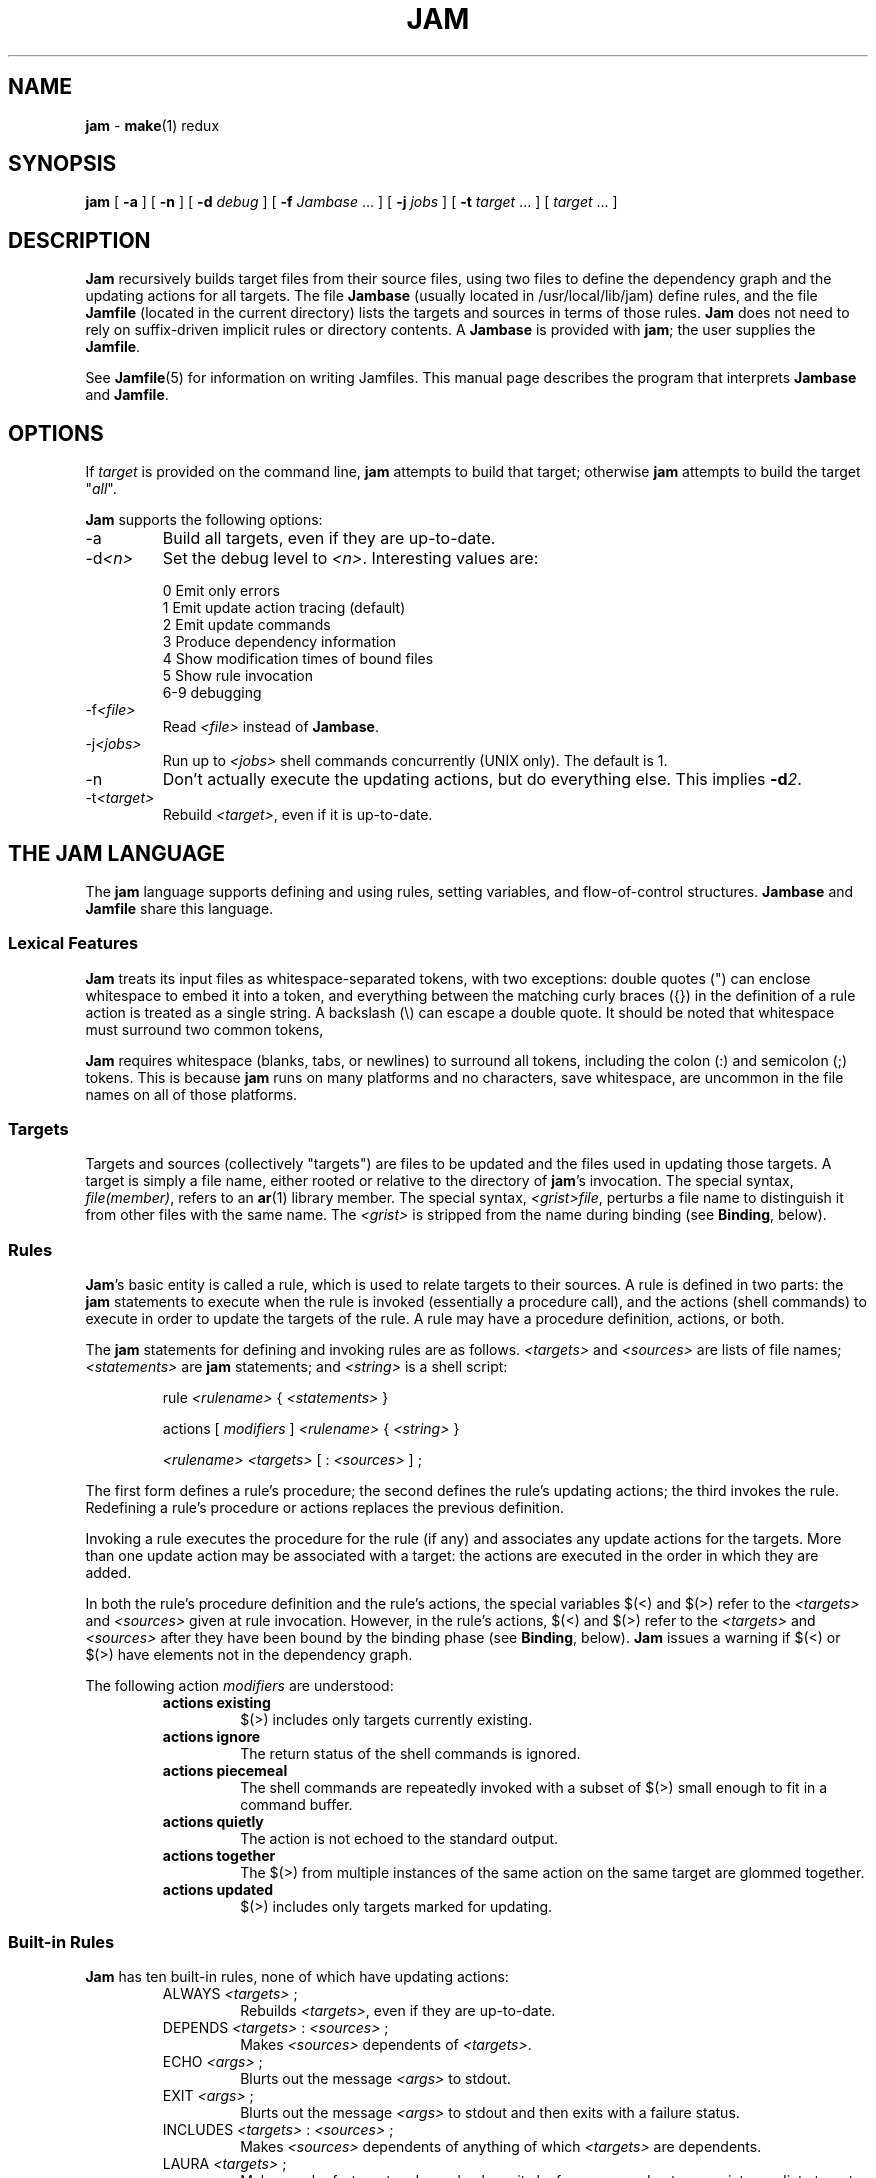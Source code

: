 .TH JAM 1 "15 January 1995"
.SH NAME
\fBjam\fR
\- 
\fBmake\fR(1)
redux

.SH SYNOPSIS
\fBjam\fR 
[ \fB-a\fR ] 
[ \fB-n\fR ] 
[ \fB-d \fIdebug\fR ] 
[ \fB-f \fIJambase\fR ... ] 
[ \fB-j \fIjobs\fR ] 
[ \fB-t \fItarget\fR ... ]
[ \fItarget\fR ... ]

.SH DESCRIPTION
.PP
\fBJam\fR recursively builds target files from their source files,
using two files to define the dependency graph and the updating actions
for all targets.  The file \fBJambase\fR (usually located in
/usr/local/lib/jam) define rules, and the file \fBJamfile\fR (located in
the current directory) lists the targets and sources in terms of those
rules.  \fBJam\fR does not need to rely on suffix-driven implicit rules
or directory contents.  A \fBJambase\fR is provided with \fBjam\fR; the
user supplies the \fBJamfile\fR.
.PP
See \fBJamfile\fR(5) for information on writing Jamfiles.  This manual
page describes the program that interprets \fBJambase \fR and
\fBJamfile\fR.

.SH OPTIONS
.PP
If \fItarget\fR is provided on the command line, \fBjam\fR attempts to
build that target; otherwise \fBjam\fR attempts to build the target
"\fIall\fR".
.PP
\fBJam\fR supports the following options:
.IP "-a"
Build all targets, even if they are up-to-date.
.IP "-d\fI<n>\fR"
Set the debug level to \fI<n>\fR.  Interesting values are:
.PP
.RS
0 Emit only errors
.br
1 Emit update action tracing (default)
.br
2 Emit update commands
.br
3 Produce dependency information
.br
4 Show modification times of bound files
.br
5 Show rule invocation
.br
6-9 debugging
.RE
.IP "-f\fI<file>\fR"
Read \fI<file>\fR instead of \fBJambase\fR.
.IP "-j\fI<jobs>\fR"
Run up to \fI<jobs>\fR shell commands concurrently (UNIX only).
The default is 1.
.IP "-n"
Don't actually execute the updating actions, but do everything else.
This implies \fB-d\fI2\fR.
.IP "-t\fI<target>\fR"
Rebuild \fI<target>\fR, even if it is up-to-date.

.SH "THE JAM LANGUAGE"
.PP
The \fBjam\fR language supports defining and using rules, setting
variables, and flow-of-control structures.  \fBJambase\fR and
\fBJamfile\fR share this language.
.SS "Lexical Features"
\fBJam\fR treats its input files as whitespace-separated tokens, with
two exceptions: double quotes (") can enclose whitespace to embed it
into a token, and everything between the matching curly braces ({}) in
the definition of a rule action is treated as a single string.  A
backslash (\\) can escape a double quote.  It should be noted that
whitespace must surround two common tokens,
.PP
\fBJam\fR requires whitespace (blanks, tabs, or newlines) to surround
all tokens, including the colon (:) and semicolon (;) tokens.  This is
because \fBjam\fR runs on many platforms and no characters, save
whitespace, are uncommon in the file names on all of those platforms.
.SS Targets
Targets and sources (collectively "targets") are files to be updated
and the files used in updating those targets.  A target is simply a
file name, either rooted or relative to the directory of \fBjam\fR's
invocation.  The special syntax, \fIfile(member)\fR, refers to an
\fBar\fR(1) library member.  The special syntax, \fI<grist>file\fR,
perturbs a file name to distinguish it from other files with the same
name.  The \fI<grist>\fR is stripped from the name during binding (see
\fBBinding\fR, below).
.SS Rules
\fBJam\fR's basic entity is called a rule, which is used to relate
targets to their sources.  A rule is defined in two parts: the
\fBjam\fR statements to execute when the rule is invoked (essentially a
procedure call), and the actions (shell commands) to execute in order
to update the targets of the rule.  A rule may have a procedure
definition, actions, or both.
.PP
The \fBjam\fR statements for defining and invoking rules are as
follows.  \fI<targets>\fR and \fI<sources>\fR are lists of file names;
\fI<statements>\fR are \fBjam\fR statements; and \fI<string>\fR is a
shell script:
.IP 
rule \fI<rulename>\fR { \fI<statements>\fR }
.IP
actions [ \fImodifiers\fR ] \fI<rulename>\fR { \fI<string>\fR }
.IP
\fI<rulename>\fR \fI<targets>\fR [ : \fI<sources>\fR ] ;
.PP
The first form defines a rule's procedure; the second defines the rule's
updating actions; the third invokes the rule.  Redefining a rule's
procedure or actions replaces the previous definition.
.PP
Invoking a rule executes the procedure for the rule (if any) and
associates any update actions for the targets.  More than one update
action may be associated with a target: the actions are executed in the
order in which they are added.
.PP
In both the rule's procedure definition and the rule's actions, the
special variables $(<) and $(>) refer to the \fI<targets>\fR and
\fI<sources>\fR given at rule invocation.  However, in the rule's
actions, $(<) and $(>) refer to the \fI<targets>\fR and \fI<sources>\fR
after they have been bound by the binding phase (see \fBBinding\fR,
below).  \fBJam\fR issues a warning if $(<) or $(>) have elements not
in the dependency graph.
.PP
The following action \fImodifiers\fR are understood:
.RS
.IP "\fBactions existing\fR"
$(>) includes only targets currently existing.
.IP "\fBactions ignore\fR"
The return status of the shell commands is ignored.
.IP "\fBactions piecemeal\fR"
The shell commands are repeatedly invoked with a subset of $(>)
small enough to fit in a command buffer.
.IP "\fBactions quietly\fR"
The action is not echoed to the standard output.
.IP "\fBactions together\fR"
The $(>) from multiple instances of the same action on the same
target are glommed together.
.IP "\fBactions updated\fR"
$(>) includes only targets marked for updating.
.RE
.SS "Built-in Rules"
.PP
\fBJam\fR has ten built-in rules, none of which have updating actions:
.PP
.RS
.IP "ALWAYS \fI<targets>\fR ;"
.br
Rebuilds \fI<targets>\fR, even if they are up-to-date.
.IP "DEPENDS \fI<targets>\fR : \fI<sources>\fR ;"
.br
Makes \fI<sources>\fR dependents of \fI<targets>\fR.
.IP "ECHO \fI<args>\fR ;"
.br
Blurts out the message \fI<args>\fR to stdout.
.IP "EXIT \fI<args>\fR ;"
.br
Blurts out the message \fI<args>\fR to stdout and then
exits with a failure status.
.IP "INCLUDES \fI<targets>\fR : \fI<sources>\fR ;"
.br
Makes \fI<sources>\fR dependents of anything of which \fI<targets>\fR 
are dependents.
.IP "LAURA \fI<targets>\fR ;"
.br
Makes each of \fI<targets>\fR depend only on its leaf sources, and not
on any intermediate targets.  Its leaf sources are those dependents
without any dependents themselves.
.IP "NOCARE \fI<targets>\fR ;"
.br
Marks \fI<targets>\fR as possibly being bogus.
.IP "NOTFILE \fI<targets>\fR ;"
.br
Marks \fI<targets>\fR as not being files.
.IP "NOUPDATE \fI<targets>\fR ;"
.br
Prevents \fI<targets>\fR from being rebuilt if they already exist, and
makes existing \fI<targets\fR> appear eternally old.
.IP "TEMPORARY \fI<targets>\fR ;"
.br
Marks \fI<targets>\fR as temporary.
.RE
.SS "Flow of Control"
.PP
\fBJam\fR has several simple flow-of-control statements:
.IP
include \fI<a>\fR ;
.IP
for \fI<a>\fR in \fI<args>\fR { \fI<statements>\fR }
.IP
switch \fI<a>\fR { case \fI<v1>\fR : \fI<statements>\fR ; case \fI<v2>\fR : \fI<statements>\fR ; ... }
.IP
if \fI<cond>\fR { \fI<statements>\fR } [ else { \fI<statements>\fR } ]
.PP
The \fBinclude\fR statement includes the named file; the file is bound
like regular targets (see \fBBinding\fR, below), but unlike regular
targets it cannot be built.
.PP
The \fBfor\fR loop executes \fI<statements>\fR for each value in
\fI<args>\fR, setting the variable \fI<a>\fR to the value; \fI<a>\fR is
not variable-expanded.
.PP
The \fBswitch\fR statement executes zero or one of the enclosed
\fI<statements>\fR, depending on which value \fI<a>\fR matches.  The
\fI<v>\fR values are not variable-expanded.  The \fI<v>\fR values may
include the following wildcards:
.PP
.RS
?		match any single character
.br
*		match zero or more characters
.br
[\fI<chars>\fR]	match any single character in \fI<chars>\fR
.RE
.PP
The \fBif\fR statement does the obvious; the \fBelse\fR clause is
optional.  \fI<cond>\fR is built of:
.PP
.RS
\fI<a>\fR		true if \fI<a>\fR is a non-zero-length string
.br
\fI<a>\fR = \fI<b>\fR	strings equal
.br
\fI<a>\fR != \fI<b>\fR	strings not equal
.br
\fI<a>\fR < \fI<b>\fR	string less than
.br
\fI<a>\fR <= \fI<b>\fR	string less than or equal to
.br
\fI<a>\fR > \fI<b>\fR	string greater than
.br
\fI<a>\fR >= \fI<b>\fR	string greater than or equal to
.PP
! \fI<cond>\fR		condition not true
.br
\fI<cond>\fR && \fI<cond>\fR	conjunction
.br
\fI<cond>\fR || \fI<cond>\fR	disjunction
.br
( \fI<cond>\fR )		grouping
.RE
.PP
In comparisons, the arguments may (through variable expansion) be more
than one token, but only the first token takes part in the comparison.
If, through variable expansion, the argument is zero tokens, a single
token of a zero-length string is used instead.
.SS Variables
.PP
\fBJam\fR variables are lists of strings, with zero or more elements.
An undefined variable is indistinguishable from a variable whose value
is an empty list.  Variables are either global or target-specific.  All
variables are referenced as $(VARIABLE).
.PP
A variable is defined with:
.IP
\fI<variable>\fR = \fI<values>\fR ;
.IP
\fI<variable>\fR += \fI<values>\fR ;
.IP
\fI<variable>\fR on \fI<targets>\fR = \fI<values>\fR ;
.IP
\fI<variable>\fR on \fI<targets>\fR += \fI<values>\fR ;
.IP
\fI<variable>\fR default = \fI<values>\fR ;
.PP
The first two forms set \fI<variable>\fR globally; the third and forth
forms arrange for \fI<variable>\fR to take on a value only during the
binding and updating \fI<targets>\fR.  The \fB=\fR operator replaces
any previous value of \fI<variable>\fR with \fI<values>\fR; the
\fB+=\fR operation appends \fI<values>\fR to any previous value.  The
final form sets \fI<variable>\fR globally, but only if it was
previously unset.
.PP
On program start-up, \fBjam\fR imports the environment variable
settings into \fBjam\fR variables.  Environment variables are split at
blanks with each word becomming an element in the variable's list
value.  Environment variables whose names end in \fBPATH\fR are split
at colons ("\fB:\fR").  \fBJam\fR variables are not re-exported to
the shell that executes the updating actions, but the updating actions
can reference \fBjam\fR variables with $(VARIABLE).
.SS "Variable Expansion"
.PP
Before executing a statement, \fBjam\fR performs variable expansion on
each token that is not a keyword or rule name. Such tokens with
embedded variable references are replaced with zero or more tokens.
Variable references are of the form $(\fIv\fR) or $(\fIvm\fR), where
\fIv\fR is the variable name, and \fIm\fR are optional modifiers.
.PP
Variable expansion in a rule's actions is similar to variable expansion
in statements, except that the action string is tokenized at whitespace
regardless of quoting.
.PP
The result of a token after variable expansion is the product of the
components of the token, where each component is a literal substring or
a list substituting a variable reference.  For example:
.PP
.RS
$(X)		-> a b c
.br
t$(X)		-> ta tb tc
.br
$(X)z		-> az bz cz
.br
$(X)-$(X)	-> a-a a-b a-c b-a b-b b-c c-a c-b c-c
.RE
.PP
The variable name and modifiers can themselves contain a variable
reference, and this partakes of the product as well: 
.PP
.RS
$(X)		-> a b c
.br
$(Y)		-> 1 2
.br
$(Z)		-> X Y
.br
$($(Z))		-> a b c 1 2
.RE
.PP
Because of this product expansion, if any variable reference in a token
is undefined, the result of the expansion is an empty list.
.PP
Modifiers to a variable are of two varieties: sub-element selection and
file name editing.  They are:
.PP
.IP "[\fI<n>\fR]"
Select only element number \fI<n>\fR (starting at 1).  If the variable contains
fewer than \fI<n>\fR elements, the result is a zero-element list.
.IP "[\fI<n>\fR-\fI<m>\fR]"
Select only elements number \fI<n>\fR through \fI<m>\fR.
.IP "[\fI<n>\fR-]"
Select only elements number \fI<n>\fR through the last.
.IP ":G=\fI<grist>\fR"
Replace the grist of the file name with \fI<grist>\fR.
.IP ":D=\fI<path>\fR"
Replace directory component of file name with \fI<path>\fR.
.IP ":B=\fI<base>\fR"
Replace the base part of file name with \fI<base>\fR.
.IP ":S=\fI<suf>\fR"
Replace the suffix of file name with \fI<suf>\fR.
.IP ":M=\fI<mem>\fR"
Replace the archive member name with \fI<mem>\fR.
.IP ":R=\fI<root>\fR"
Prepend \fI<root>\fR to the whole file name, if not already rooted.
.IP ":\fI<components>\fR"
Remove components not listed; components is one or more of
\fBGDBSM\fR.

.SH OPERATION
\fBJam\fR has three phases of operation: parsing, binding, and
updating.
.SS Parsing
.PP
\fBJam\fR parses the \fBJambase\fR file, which by default includes
\fBJamfile\fR.  The results of parsing are: the dependency graph of
targets; update actions associated with the targets; and variables set
to specific values.
.PP
.SS Binding
After parsing, \fBjam\fR recursively descends the dependency graph,
attempting to locate each target file and determine if it is in need of
updating.  If \fBjam\fR detects a cycle in the graph, it issues a
warning.
.PP
By default, a target is located at the actual path of the target,
relative to the directory of \fBjam\fR's invocation.  If $(LOCATE) is
set to a directory name, \fBjam\fR locates the target in that
directory; else if $(SEARCH) is set to a directory list, \fBjam\fR
first searches along the directory list for the target file.  If the
target name has a rooted directory component then $(SEARCH) and
$(LOCATE) do not apply: the target is located at the actual path of the
target.  If a target is marked as not being a file (using the built-in
rule NOTFILE), it is left unbound to a file name.
.PP
After binding each target, \fBjam\fR determines whether the target
needs updating, and marks the target if necessary for the updating
phase.  A target is marked for updating for any of three reasons:
.RS
.IP 1)
It is missing.
.IP 2)
Its filesystem modification time is older than any of its sources.
.IP 3)
Any of its sources are marked for updating.  
.RE
.PP
This basic behavior can be modified applying (usually one of) the 
following six built-in rules to the target:
.RS
.IP ALWAYS
The target is always updated (assuming it is in the dependency graph).
.IP LAURA
The target is only updated if it is missing or if its leaf sources
are newer.  Leaf sources are those dependents of the target that have
no dependents themselves.
.IP NOCARE
The target is ignored if it is missing and has no updating actions.  
Normally, \fBjam\fR issues a warning and skips other targets that
depend on missing targets without updating actions.
.IP TEMPORARY
If the target is missing, then its parent's modification time is used
when comparing against sources.
.IP NOTFILE
The target is only updated if any of its sources are marked for updating.
.IP NOUPDATE
The target is only updated if it is missing.  Also, if it exists, it
will appear eternally old; that is, older than anything that depends on
it.
.RE
.PP
If a target is a source file that includes header files, \fBjam\fR
invokes the $(HDRRULE) rule on the target, giving it as sources the
(unbound) names of the header files.  A target is scanned for header
file dependencies if $(HDRSCAN) is set to a \fBregexp\fR(3) pattern
with ()'s surrounding the include file name (see \fBHDRPATTERN\fR in
\fBJambase \fR for an example).
.PP
Between binding and updating, \fBjam\fR announces the number of targets
to be updated.
.SS Updating
After binding, \fBjam\fR again recursively descends the dependency
graph, this time executing the update actions for each target marked
for update during the binding phase.  If a target's updating actions
fail, then all targets which depend on it are skipped.
.PP
(UNIX only).  The \fB-j\fR flag instructs \fBjam\fR to build more than
one target at a time.  If there are multiple actions on a single
target, they are run sequentially.
.PP
(UNIX only).  The special variable $(\fBJAMSHELL\fR) gives \fBjam\fR a
command execution shell to be used instead of /bin/sh.  This variable's
value must be a multi-element list, corresponding to the argument
vector for the command shell.  An element "\fB%\fR" is replaced with the
command string to execute.  An element "\fB!\fR" is replaced with the
multiprocess slot number, which is (inclusively) between 1 and the
maximum number of concurrent jobs specified with the \fB-j\fR flag
(default 1).  If no element of the list is "\fB%\fR", the command
string is tacked on as the last argument.  The default value is:
"/bin/sh -c %".

.SH DIAGNOSTICS
.PP
In addition to generic error messages, 
\fBjam\fR
may emit one of the following:
.PP
warning: unknown rule X
.IP
A rule was invoked that has not been defined with
an "actions" or "rule" statement.
.PP
using N temp target(s)
.IP
Targets marked as being temporary (but nonetheless present)
have been found.
.PP
updating N target(s)
.IP
Targets are out-of-date and will be updated.
.PP
can't find N target(s)
.IP
Source files can't be found and there are no actions to create them.
.PP
can't make N target(s)
.IP
Due to sources not being found, other targets cannot be made.
.PP
warning: X depends on itself
.IP
A target depends on itself either directly or through its sources.
.PP
don't know how to make X
.IP
A target is not present and no actions have been defined to create it.
.PP
X skipped for lack of Y
.IP
A source failed to build, and thus a target cannot be built.
.PP
warning: using independent target X
.IP
A target that does is not a dependent of any other target is
being referenced with $(<) or $(>).  
.PP
X removed
.IP
\fBJam\fR
removed a partially built target after being interrupted.

.SH FILES
/usr/local/lib/jam/Jambase
.br
Jamfile

.SH BUGS, LIMITATIONS
.PP
Because the \fBinclude\fR statement works by pushing a new file in the
input stream of the scanner rather than recursively invoking the parser
on the new file, multiple include statements in a rule's procedure
causes the files to be included in reverse order.
.PP
If the \fBinclude\fR statement appears inside an \fBif\fR block, the
parser's attempt to find the \fBelse\fR will cause the text of the
included file to appear after the first token following the statement
block.  This is rarely what is intended.
.PP
In a rule's actions, only $(<) and $(>) refer to the bound file names:
all other variable references get the unbound names.
.PP
With the \fB-j\fR flag, errors from failed commands can get
staggeringly mixed up.  Also, because targets tend to get built in a
quickest-first ordering, dependency information must be quite exact.
Finally, beware of parallelizing commands that drop fixed-named files
into the current directory, like \fByacc\fR(1) does.
.PP
A poorly set $(JAMSHELL) is likely to result in silent failure.

.SH SEE ALSO
\fBJamfile\fR(5)
